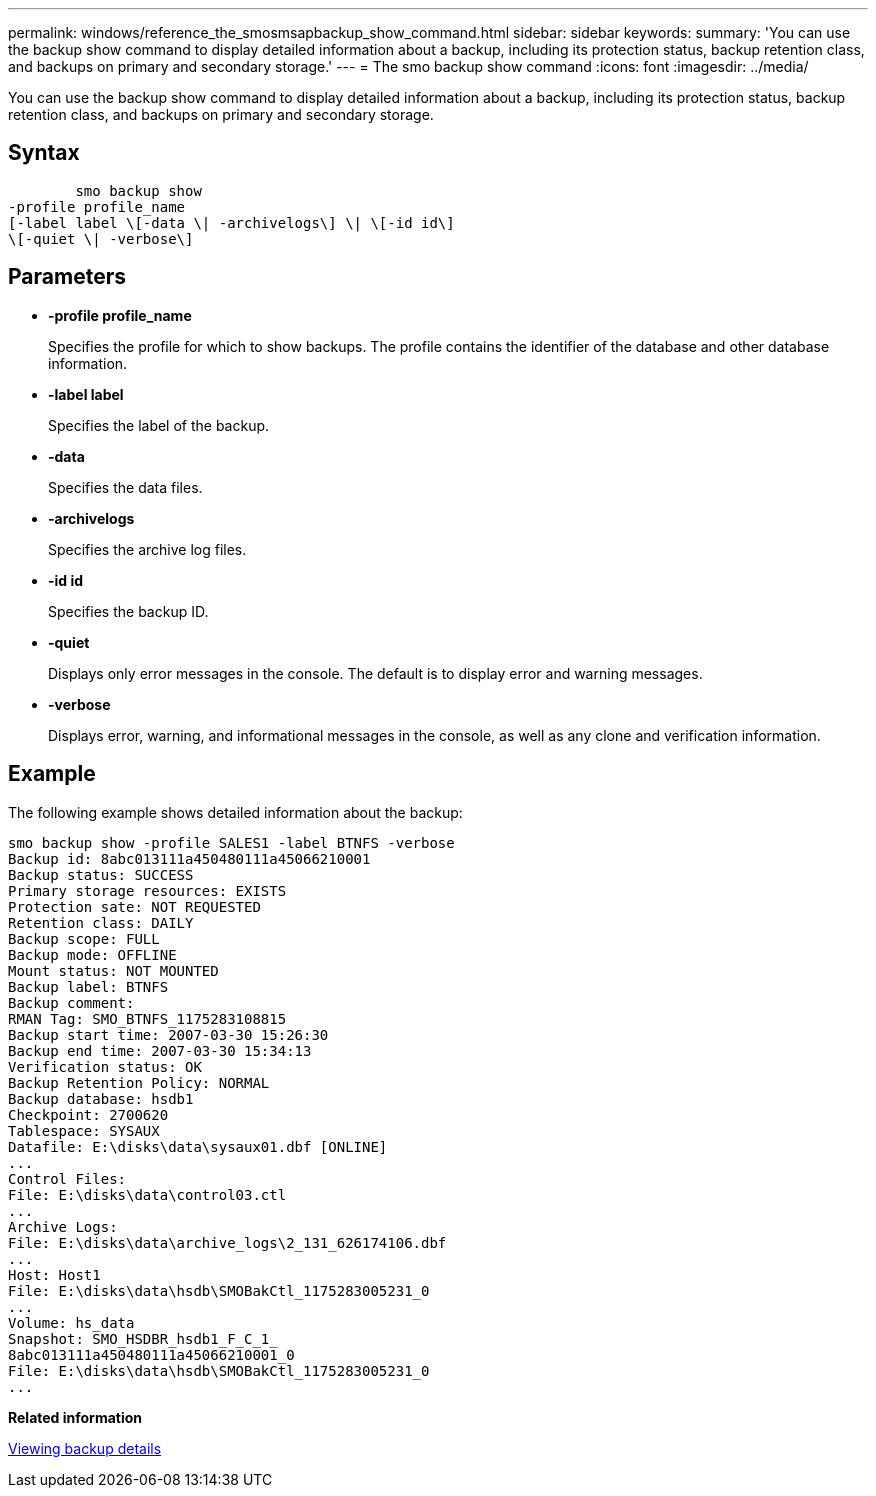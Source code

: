 ---
permalink: windows/reference_the_smosmsapbackup_show_command.html
sidebar: sidebar
keywords: 
summary: 'You can use the backup show command to display detailed information about a backup, including its protection status, backup retention class, and backups on primary and secondary storage.'
---
= The smo backup show command
:icons: font
:imagesdir: ../media/

[.lead]
You can use the backup show command to display detailed information about a backup, including its protection status, backup retention class, and backups on primary and secondary storage.

== Syntax

----

        smo backup show 
-profile profile_name 
[-label label \[-data \| -archivelogs\] \| \[-id id\] 
\[-quiet \| -verbose\]
----

== Parameters

* *-profile profile_name*
+
Specifies the profile for which to show backups. The profile contains the identifier of the database and other database information.

* *-label label*
+
Specifies the label of the backup.

* *-data*
+
Specifies the data files.

* *-archivelogs*
+
Specifies the archive log files.

* *-id id*
+
Specifies the backup ID.

* *-quiet*
+
Displays only error messages in the console. The default is to display error and warning messages.

* *-verbose*
+
Displays error, warning, and informational messages in the console, as well as any clone and verification information.

== Example

The following example shows detailed information about the backup:

----
smo backup show -profile SALES1 -label BTNFS -verbose
Backup id: 8abc013111a450480111a45066210001
Backup status: SUCCESS
Primary storage resources: EXISTS
Protection sate: NOT REQUESTED
Retention class: DAILY
Backup scope: FULL
Backup mode: OFFLINE
Mount status: NOT MOUNTED
Backup label: BTNFS
Backup comment:
RMAN Tag: SMO_BTNFS_1175283108815
Backup start time: 2007-03-30 15:26:30
Backup end time: 2007-03-30 15:34:13
Verification status: OK
Backup Retention Policy: NORMAL
Backup database: hsdb1
Checkpoint: 2700620
Tablespace: SYSAUX
Datafile: E:\disks\data\sysaux01.dbf [ONLINE]
...
Control Files:
File: E:\disks\data\control03.ctl
...
Archive Logs:
File: E:\disks\data\archive_logs\2_131_626174106.dbf
...
Host: Host1
File: E:\disks\data\hsdb\SMOBakCtl_1175283005231_0
...
Volume: hs_data
Snapshot: SMO_HSDBR_hsdb1_F_C_1_
8abc013111a450480111a45066210001_0
File: E:\disks\data\hsdb\SMOBakCtl_1175283005231_0
...
----

*Related information*

xref:task_viewing_backup_details.adoc[Viewing backup details]
